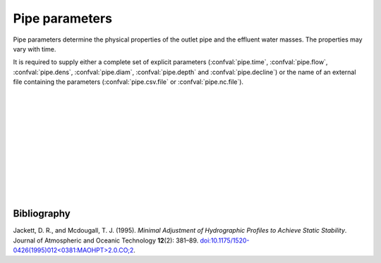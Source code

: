 ===============================
Pipe parameters
===============================

Pipe parameters determine the physical properties of
the outlet pipe and the effluent water masses. The
properties may vary with time.

It is required to supply either a complete set of explicit parameters
(:confval:`pipe.time`, :confval:`pipe.flow`, :confval:`pipe.dens`,
:confval:`pipe.diam`, :confval:`pipe.depth` and :confval:`pipe.decline`) or the
name of an external file containing the parameters (:confval:`pipe.csv.file`
or :confval:`pipe.nc.file`).

|

.. confval:: pipe.time

    :type: array
    :units: s

    Time since simulation start.

|

.. confval:: pipe.flow

    :type: array
    :units: m³ / s

    Pipe flow rate.
    One entry for each :confval:`pipe.time` value.

|

.. confval:: pipe.dens

    :type: array
    :units: kg / m³

    Mass density of effluent wastewater.
    One entry for each :confval:`pipe.time` value.
    Alternatively: Supply both :confval:`pipe.temp` and :confval:`pipe.salt`,
    in which case the density is computed using the UNESCO seawater equation
    of state |jackett1995|_.

|

.. confval:: pipe.temp

    :type: array
    :units: degrees Celcius

    Temperature of effluent wastewater.
    One entry for each :confval:`pipe.time` value.
    Either supply both :confval:`pipe.temp` and :confval:`pipe.salt`, or
    supply values for :confval:`pipe.dens`.

|

.. confval:: pipe.salt

    :type: array
    :units: kg / m³

    Salinity of effluent wastewater.
    One entry for each :confval:`pipe.time` value.
    Either supply both :confval:`pipe.temp` and :confval:`pipe.salt`, or
    supply values for :confval:`pipe.dens`.

|

.. confval:: pipe.diam

    :type: array
    :units: m

    Diameter of pipe outlet.
    One entry for each :confval:`pipe.time` value.

|

.. confval:: pipe.depth

    :type: array
    :units: m

    Depth of pipe outlet.
    One entry for each :confval:`pipe.time` value.

|

.. confval:: pipe.decline

    :type: array
    :units: degrees

    Direction of pipe outlet (positive is downwards).
    One entry for each :confval:`pipe.time` value.

|

.. confval:: pipe.csv.file

   :type: string

   Read pipe parameters from the specified text file. The file must have one
   column (with header) for each pipe parameter. Columns must be
   comma-separated. Lines starting with ``#`` are treated as comments, and
   whitespace is ignored.

|

.. confval:: pipe.nc.file

   :type: string

   Read pipe parameters from the specified
   `netCDF4 file <https://unidata.github.io/netcdf4-python/>`_.
   The file must have one variable for each pipe parameter, indexed by the time
   coordinate.

|

Bibliography
===================

.. |jackett1995| replace:: (Jackett and Mcdougall, 1995)
.. _jackett1995: https://doi.org/10.1175/1520-0426(1995)012<0381:MAOHPT>2.0.CO;2

Jackett, D. R., and Mcdougall, T. J. (1995). *Minimal Adjustment of
Hydrographic Profiles to Achieve Static Stability*. Journal of Atmospheric and
Oceanic Technology **12**\(2): 381–89.
`doi:10.1175/1520-0426(1995)012<0381:MAOHPT>2.0.CO;2
<https://doi.org/10.1175/1520-0426(1995)012\<0381:MAOHPT\>2.0.CO;2>`_.
